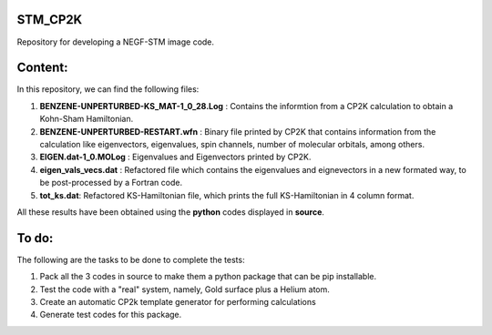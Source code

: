 STM_CP2K
============

Repository for developing a NEGF-STM image code.

Content:
==========

In this repository, we can find the following files:

1. **BENZENE-UNPERTURBED-KS_MAT-1_0_28.Log** : Contains the informtion from a CP2K calculation to obtain a Kohn-Sham Hamiltonian.

2. **BENZENE-UNPERTURBED-RESTART.wfn** : Binary file printed by CP2K that contains information from the calculation like eigenvectors, eigenvalues, spin channels, number of molecular orbitals, among others.

3. **EIGEN.dat-1_0.MOLog** : Eigenvalues and Eigenvectors printed by CP2K. 

4. **eigen_vals_vecs.dat** : Refactored file which contains the eigenvalues and eignevectors in a new formated way, to be post-processed by a Fortran code.

5. **tot_ks.dat**: Refactored KS-Hamiltonian file, which prints the full KS-Hamiltonian in 4 column format.


All these results have been obtained using the **python** codes displayed in **source**.

To do:
=========

The following are the tasks to be done to complete the tests:

1. Pack all the 3 codes in source to make them a python package that can be pip installable. 

2. Test the code with a "real" system, namely, Gold surface plus a Helium atom.

3. Create an automatic CP2k template generator for performing calculations

4. Generate test codes for this package.
                                         
